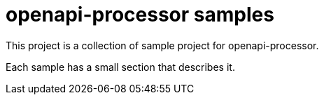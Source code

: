= openapi-processor samples
:oap-github: https://github.com/openapi-processor/openapi-processor-spring-mvc-sample

This project is a collection of sample project for openapi-processor.

Each sample has a small section that describes it.
